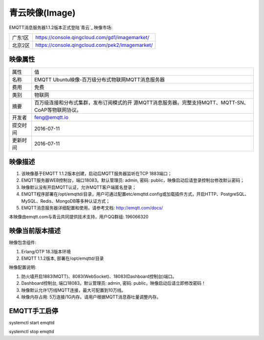 
.. _image:

===============
青云映像(Image)
===============

EMQTT消息服务器1.1.2版本正式登陆`青云`_ 映像市场:

+--------------+---------------------------------------------------+
| 广东1区      | https://console.qingcloud.com/gd1/imagemarket/    |
+--------------+---------------------------------------------------+
| 北京2区      | https://console.qingcloud.com/pek2/imagemarket/   |
+--------------+---------------------------------------------------+

映像属性
--------

+--------------+---------------------------------------------------+
| 属性         | 值                                                |
+--------------+---------------------------------------------------+
| 名称         | EMQTT Ubuntu映像-百万级分布式物联网MQTT消息服务器 |
+--------------+---------------------------------------------------+
| 费用         | 免费                                              |
+--------------+---------------------------------------------------+
| 类别         | 物联网                                            |
+--------------+---------------------------------------------------+
|              | 百万级连接和分布式集群，发布订阅模式的开          |
| 摘要         | 源MQTT消息服务器。完整支持MQTT、MQTT-SN、         |
|              | CoAP等物联网协议。                                |
+--------------+---------------------------------------------------+
| 开发者       | feng@emqtt.io                                     |
+--------------+---------------------------------------------------+
| 提交时间     | 2016-07-11                                        |
+--------------+---------------------------------------------------+
| 更新时间     | 2016-07-11                                        |
+--------------+---------------------------------------------------+

映像描述
--------

1. 该映像基于EMQTT 1.1.2版本创建，启动后MQTT服务器监听在TCP 1883端口；

2. EMQTT服务器WEB控制台，端口18083。默认管理员: admin, 密码: public，映像启动后请登录控制台修改默认密码；

3. 映像默认没有开启MQTT认证，允许MQTT客户端匿名登录；

4. EMQTT程序部署在/opt/emqttd/目录，用户可通过配置etc/emqttd.config或加载插件方式，开启HTTP、PostgreSQL、MySQL、Redis、MongoDB等多种认证方式；

5. EMQTT消息服务器详细配置和使用，请参考文档: http://emqtt.com/docs/

本映像由emqtt.com与青云共同提供技术支持，用户QQ群组: 196066320

映像当前版本描述
----------------

映像包含组件:

1. Erlang/OTP 18.3版本环境

2. EMQTT 1.1.2版本, 部署在/opt/emqttd/目录

映像配置说明:

1. 防火墙开启1883(MQTT)、8083(WebSocket)、18083(Dashboard控制台)端口。

2. Dashboard控制台, 端口18083。默认管理员: admin, 密码: public，映像启动后请立即修改密码！

3. 映像默认允许1万线MQTT连接，最大可配置到10万线。

4. 映像内存占用: 5万连接/1G内存。请用户根据MQTT消息吞吐量调整内存。

EMQTT手工启停
-------------

.. code::

systemctl start emqttd

systemctl stop emqttd

.. _青云: https://www.qingcloud.com

